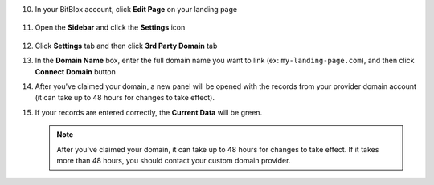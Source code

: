 10. In your BitBlox account, click **Edit Page** on your landing page

     .. class:: screenshot

		|bitblox-click-edit-page|



11. Open the **Sidebar** and click the **Settings** icon

     .. class:: screenshot

		|bitblox-click-settings|


12. Click **Settings** tab and then click **3rd Party Domain** tab


    .. class:: screenshot

		|bitblox-click-3-rd-party-domain|

13. In the **Domain Name** box, enter the full domain name you want to link (ex: ``my-landing-page.com``), and then click **Connect Domain** button

    .. class:: screenshot

		|bitblox-connect-domain|

14. After you've claimed your domain, a new panel will be opened with the records from your provider domain account (it can take up to 48 hours for changes to take effect).

    .. class:: screenshot

		|bitblox-dns-settings|

15. If your records are entered correctly, the **Current Data** will be green.

    .. class:: screenshot

		|bitblox-click-refresh|


		.. note::

			After you've claimed your domain, it can take up to 48 hours for changes to take effect. If it takes more than 48 hours, you should contact your custom domain provider.


.. |godaddy-click-manage| image:: _images/godaddy-click-manage.png
.. |godaddy-manage-dns| image:: _images/godaddy-manage-dns.png
.. |godaddy-edit-a-record| image:: _images/godaddy-edit-a-record.png
.. |godaddy-enter-ip| image:: _images/godaddy-enter-ip.png
.. |godaddy-edit-cname| image:: _images/godaddy-edit-cname.png
.. |godaddy-enter-www| image:: _images/godaddy-enter-www.png
.. |godaddy-manage-dns-subdomain| image:: _images/godaddy-manage-dns-subdomain.png
.. |godaddy-add-new-record-subdomain| image:: _images/godaddy-add-new-record-subdomain.png
.. |godaddy-enter-subdomain| image:: _images/godaddy-enter-subdomain.png
.. |bitblox-click-3-rd-party-domain| image:: _images/bitblox-click-3-rd-party-domain.png
.. |bitblox-subdomain-click-connect-domain| image:: _images/bitblox-subdomain-click-connect-domain.png
.. |bitblox-subdomain-dns-settings| image:: _images/bitblox-subdomain-dns-settings.png
.. |bitblox-click-edit-page| image:: _images/bitblox-click-edit-page.png
.. |bitblox-subdomain-refresh| image:: _images/bitblox-subdomain-refresh.png
.. |bitblox-connect-domain| image:: _images/bitblox-connect-domain.png
.. |bitblox-dns-settings| image:: _images/bitblox-dns-settings.png
.. |bitblox-click-refresh| image:: _images/bitblox-click-refresh.png
.. |bitblox-click-settings| image:: _images/bitblox-click-settings.jpg
